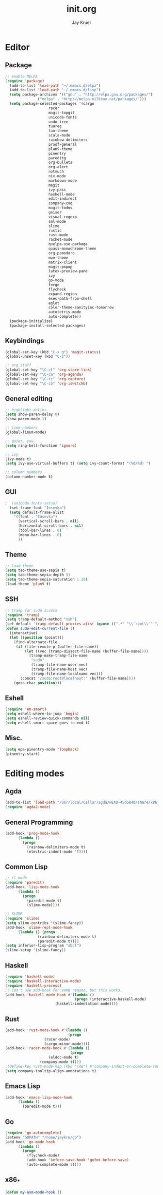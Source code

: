 #+TITLE: init.org
#+AUTHOR: Jay Kruer
#+EMAIL: kruerj@reed.edu
* Editor
** Package
#+begin_src emacs-lisp :tangle yes
  ;; enable MELPA
  (require 'package)
    (add-to-list 'load-path "~/.emacs.d/elpa")
    (add-to-list 'load-path "~/.emacs.d/lisp")
    (setq package-archives '(("gnu" . "http://elpa.gnu.org/packages/")
			     ("melpa" . "http://melpa.milkbox.net/packages/")))
    (setq package-selected-packages '(cargo
				      racer
				      magit-topgit
				      unicode-fonts
				      undo-tree
				      tuareg
				      tao-theme
				      scala-mode
				      rainbow-delimiters
				      proof-general
				      plan9-theme
				      pinentry
				      pareditq
				      org-bullets
				      org-alert
				      notmuch
				      nix-mode
				      markdown-mode
				      magit
				      ivy-pass
				      haskell-mode
				      edit-indirect
				      company-coq
				      magit-todos
				      geiser
				      visual-regexp
				      sml-mode
				      slime
				      rustic
				      rust-mode
				      racket-mode
				      quelpa-use-package
				      quasi-monochrome-theme
				      org-pomodoro
				      moe-theme
				      matrix-client
				      magit-popup
				      latex-preview-pane
				      ivy
				      go-mode
				      forge
				      flycheck
				      expand-region
				      exec-path-from-shell
				      eglot
				      color-theme-sanityinc-tomorrow
				      autotetris-mode
				      auto-complete))
    (package-initialize)
    (package-install-selected-packages)
#+end_src
** Keybindings
#+begin_src emacs-lisp :tangle yes
(global-set-key (kbd "C-x g") 'magit-status)
(global-unset-key (kbd "C-z"))

;; org stuff
(global-set-key "\C-cl" 'org-store-link)
(global-set-key "\C-ca" 'org-agenda)
(global-set-key "\C-cc" 'org-capture)
(global-set-key "\C-cb" 'org-iswitchb)
#+end_src
** General editing
#+begin_src emacs-lisp :tangle yes
;; highlight delims
(setq show-paren-delay 0)
(show-paren-mode 1)

;; line numbers
(global-linum-mode)

;; quiet, you.
(setq ring-bell-function 'ignore)

;; ivy
(ivy-mode t)
(setq ivy-use-virtual-buffers t) (setq ivy-count-format "(%d/%d) ")

;; column numbers
(column-number-mode t)

#+end_src
** GUI
#+begin_src emacs-lisp :tangle yes
;  (unicode-fonts-setup)
  (set-frame-font "Iosevka")
  (setq default-frame-alist
	'((font . "Iosevka")
	  (vertical-scroll-bars . nil)
	  (horizontal-scroll-bars . nil)
	  (tool-bar-lines . 0)
	  (menu-bar-lines . 0)
	  ))
#+end_src
** Theme
#+begin_src emacs-lisp :tangle yes
;; load theme
(setq tao-theme-use-sepia t)
(setq tao-theme-sepia-depth 3)
(setq tao-theme-sepia-saturation 1.10)
(load-theme 'plan9 t)
#+end_src
** SSH
#+begin_src emacs-lisp :tangle yes
;; tramp for sudo access
(require 'tramp)
(setq tramp-default-method "ssh")
(set-default 'tramp-default-proxies-alist (quote ((".*" "\\`root\\'" "/ssh:%h:"))))
(defun sudo-edit-current-file ()
  (interactive)
  (let ((position (point)))
    (find-alternate-file
     (if (file-remote-p (buffer-file-name))
         (let ((vec (tramp-dissect-file-name (buffer-file-name))))
           (tramp-make-tramp-file-name
            "sudo"
            (tramp-file-name-user vec)
            (tramp-file-name-host vec)
            (tramp-file-name-localname vec)))
       (concat "/sudo:root@localhost:" (buffer-file-name))))
    (goto-char position)))
#+end_src
** Eshell
#+begin_src emacs-lisp :tangle yes
(require 'em-smart)
(setq eshell-where-to-jump 'begin)
(setq eshell-review-quick-commands nil)
(setq eshell-smart-space-goes-to-end t)
#+end_src
** Misc.
#+begin_src emacs-lisp :tangle yes
(setq epa-pinentry-mode 'loopback)
(pinentry-start)
#+end_src
* Editing modes
** Agda
   #+begin_src emacs-lisp :tangle no
   (add-to-list 'load-path "/usr/local/Cellar/agda/HEAD-45d584d/share/x86_64-osx-ghc-8.6.4/Agda-2.6.0/emacs-mode/")
   (require 'agda2-mode)
   #+end_src
** General Programming
#+begin_src emacs-lisp :tangle yes
(add-hook 'prog-mode-hook
	  (lambda ()
	    (progn
	      (rainbow-delimiters-mode t)
	      (electric-indent-mode 'f))))
#+end_src
** Common Lisp
#+begin_src emacs-lisp :tangle no
;; cl mode
(require 'paredit)
(add-hook 'lisp-mode-hook
	  (lambda ()
	    (progn
	      (paredit-mode t)
	      (slime-mode))))

;; SLIME
(require 'slime)
(setq slime-contribs '(slime-fancy))
(add-hook 'slime-repl-mode-hook 
	  (lambda () (progn
		       (rainbow-delimiters-mode t)
		       (paredit-mode t))))
(setq inferior-lisp-program "sbcl")
(slime-setup '(slime-fancy))
#+end_src
** Haskell
#+begin_src emacs-lisp :tangle yes
   (require 'haskell-mode)
   (require 'haskell-interactive-mode)
   (require 'haskell-process)
   ;; can't use add-hook for some reason, but this works.
   (add-hook 'haskell-mode-hook #'(lambda ()
                                   (progn (interactive-haskell-mode)
				          (haskell-indentation mode))))
#+end_src
** Rust
#+begin_src emacs-lisp :tangle yes
(add-hook 'rust-mode-hook #'(lambda ()
                             (progn 
			      (racer-mode)
			      (cargo-minor-mode))))
(add-hook 'racer-mode-hook #'(lambda ()
                              (progn
			        (eldoc-mode t)
				(company-mode t))))
;(define-key rust-mode-map (kbd "TAB") #'company-indent-or-complete-common)
(setq company-tooltip-align-annotations t)
#+end_src
** Emacs Lisp
#+begin_src emacs-lisp :tangle yes
(add-hook 'emacs-lisp-mode-hook
	  (lambda ()
	    (paredit-mode t)))
#+end_src
** Go
#+begin_src emacs-lisp :tangle no
(require 'go-autocomplete)
(setenv "GOPATH" "/home/jaykru/go")
(add-hook 'go-mode-hook
	  (lambda ()
	    (progn
	      (flycheck-mode)
	      (add-hook 'before-save-hook 'gofmt-before-save)
	      (auto-complete-mode 1))))
#+end_src
** x86_*
#+begin_src emacs-lisp :tangle yes
(defun my-asm-mode-hook ()
  ;; you can use `comment-dwim' (M-;) for this kind of behaviour anyway
  (local-unset-key (vector asm-comment-char))
  ;; asm-mode sets it locally to nil, to "stay closer to the old TAB behaviour".
  (setq tab-always-indent (default-value 'tab-always-indent)))

(add-hook 'asm-mode-hook #'my-asm-mode-hook)
#+end_src
** org
#+begin_src emacs-lisp :tangle yes
;; unicode bullets
(require 'org-bullets)
(add-hook 'org-mode-hook (lambda () (org-bullets-mode 1)))

;; todo keywords
(setq org-todo-keywords
      '((sequence "TODO(t)" "|" "DONE(d)")
        (sequence "|" "CANCELED(c)")
        (sequence "WAIT(w)" "|")))

;; todo keyword faces
(setq org-todo-keyword-faces
       '(("TODO". (:foreground "red" :background "#fedfe1" :box '(:line-width 1 :style released-button)))
        ("DONE". (:foreground "#40883f" :background "#A8D8B9" :box '(:line-width 1 :style released-button)))
        ("WAIT" . (:foreground "orange" :background "#FFF689" :box '(:line-width 1 :style released-button)))
        ("CANCELED" . (:foreground "black" :strike-through t :background "#d8d7da" :box '(:line-width 1 :style released-button)))))

;; alerts
(require 'org-alert)
(require 'alert)
(setq alert-default-style 'notifier)
(org-alert-enable)
(setq org-alert-interval 21600)

(setq org-format-latex-options (plist-put org-format-latex-options :scale 2.0))

;; preserve clocks between sessions
(setq org-clock-persist 'history)
(org-clock-persistence-insinuate)
#+end_src
** TeX
#+begin_src emacs-lisp :tangle yes
(setq pdf-latex-command "luatex") ; ad fontes! :)
(setq preview-scale-function 2.0)
#+end_src
** Coq
#+begin_src emacs-lisp :tangle yes
(setq coq-prog-name "coqtop")
(add-hook 'coq-mode-hook
	  (lambda ()
	    (progn
	    (company-coq-mode t)
	    (rainbow-delimiters-mode t))))
#+end_src
** Agda
#+begin_src emacs-lisp :tangle no
(load-file (let ((coding-system-for-read 'utf-8))
                (shell-command-to-string "agda-mode locate")))
#+end_src
** Racket
#+begin_src emacs-lisp :tangle no
(add-hook 'racket-mode-hook
  (lambda ()
    (progn
       (paredit-mode t))))
#+end_src
#+end_src
* Emacs as an OS
** Mail
    #+begin_src emacs-lisp :tangle no
      ;; (setq sendmail-program (concat (getenv "HOME") "/bin/msmtpq"))
      (setq send-mail-function 'sendmail-send-it
            sendmail-program "msmtp"
	    mail-specify-envelope-from t
	    message-sendmail-envelope-from 'header
	    mail-envelope-from 'header
	    mail-host-address "kamisama")

      ;; company address completion
      (add-hook 'notmuch-mode-hook
         (lambda ()
	    (progn
	      (company-mode t))))

      ;; notmuch saved queries
      (setq notmuch-saved-searches
      '(
        (:name "inbox" :query "(date:month.. and not to:@sifive.com and not tag:sent) and (not tag:sent)" :key "i")
	(:name "work" :query "to:sifive.com and not [JIRA]" :key "w")
        (:name "banking"
	 :query "(from:Chase or from:PNC or from:\"Discover Card\")"
	 :key "b")
        (:name "unread" :query "tag:unread" :key "u")
        (:name "flagged" :query "tag:flagged" :key "f")
        (:name "sent" :query "tag:sent" :key "t")
        (:name "drafts" :query "tag:draft" :key "d")
        (:name "all mail" :query "*" :key "a")
       ))
    #+end_src
#+end_src
** Twitter
#+begin_src emacs-lisp :tangle no
(setq twittering-use-master-password t)
#+end_src
** Terminal emulation
   #+begin_src emacs-lisp :tangle no
   (setq multi-term-program "/run/current-system/sw/bin/bash")
   #+end_src
** Default browser
#+begin_src emacs-lisp :tangle yes
(setq browse-url-browser-function 'browse-url-generic
     browse-url-generic-program "brave")
#+end_src
** As a status bar
#+begin_src emacs-lisp :tangle yes
(display-battery-mode)
#+end_src
** As a Matrix client
#+begin_src emacs-lisp :tangle no
(require 'quelpa-use-package)
   (use-package matrix-client
   :quelpa ((matrix-client :fetcher github :repo "alphapapa/matrix-client.el"
   :files (:defaults "logo.png" "matrix-client-standalone.el.sh"))))
#+end_src
* OS specific stuff
** macOS things
*** Command as meta
#+begin_src emacs-lisp :tangle yes
(setq mac-command-modifier 'meta)
#+end_src
* Autotangle
# Local variables
# eval: (add-hook 'after-save-hook (lambda ()(org-babel-tangle)) nil t)
# End:

